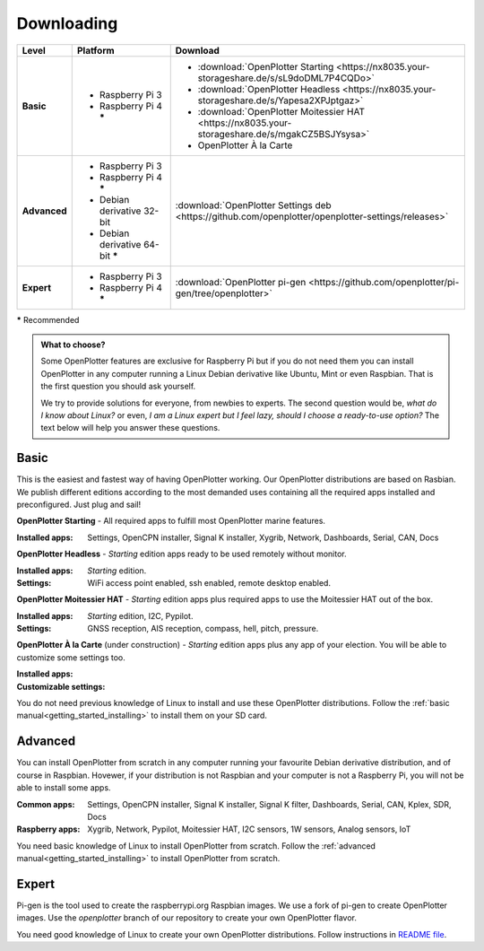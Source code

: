 .. _downloading:

Downloading
###########

+--------------+------------------------------------+-----------------------------------------------------------------------------------------------------+
| Level        | Platform                           | Download                                                                                            |
+==============+====================================+=====================================================================================================+
| **Basic**    | - Raspberry Pi 3                   | - :download:`OpenPlotter Starting <https://nx8035.your-storageshare.de/s/sL9doDML7P4CQDo>`          |
|              | - Raspberry Pi 4 **\***            | - :download:`OpenPlotter Headless <https://nx8035.your-storageshare.de/s/Yapesa2XPJptgaz>`          |
|              |                                    | - :download:`OpenPlotter Moitessier HAT <https://nx8035.your-storageshare.de/s/mgakCZ5BSJYsysa>`    |
|              |                                    | - OpenPlotter À la Carte                                                                            |
+--------------+------------------------------------+-----------------------------------------------------------------------------------------------------+
| **Advanced** | - Raspberry Pi 3                   | :download:`OpenPlotter Settings deb <https://github.com/openplotter/openplotter-settings/releases>` |
|              | - Raspberry Pi 4 **\***            |                                                                                                     |
|              | - Debian derivative 32-bit         |                                                                                                     |
|              | - Debian derivative 64-bit **\***  |                                                                                                     |
+--------------+------------------------------------+-----------------------------------------------------------------------------------------------------+
| **Expert**   | - Raspberry Pi 3                   | :download:`OpenPlotter pi-gen <https://github.com/openplotter/pi-gen/tree/openplotter>`             |
|              | - Raspberry Pi 4 **\***            |                                                                                                     |
+--------------+------------------------------------+-----------------------------------------------------------------------------------------------------+

**\*** Recommended

.. admonition:: What to choose?

    Some OpenPlotter features are exclusive for Raspberry Pi but if you do not need them you can install OpenPlotter in any computer running a Linux Debian derivative like Ubuntu, Mint or even Raspbian. That is the first question you should ask yourself.

    We try to provide solutions for everyone, from newbies to experts. The second question would be, *what do I know about Linux?* or even, *I am a Linux expert but I feel lazy, should I choose a ready-to-use option?* The text below will help you answer these questions.

Basic
*****

This is the easiest and fastest way of having OpenPlotter working. Our OpenPlotter distributions are based on Rasbian. We publish different editions according to the most demanded uses containing all the required apps installed and preconfigured. Just plug and sail!

**OpenPlotter Starting** - All required apps to fulfill most OpenPlotter marine features.

:Installed apps: Settings, OpenCPN installer, Signal K installer, Xygrib, Network, Dashboards, Serial, CAN, Docs 

**OpenPlotter Headless** - *Starting* edition apps ready to be used remotely without monitor.

:Installed apps: *Starting* edition.
:Settings: WiFi access point enabled, ssh enabled, remote desktop enabled.

**OpenPlotter Moitessier HAT** - *Starting* edition apps plus required apps to use the Moitessier HAT out of the box.

:Installed apps: *Starting* edition, I2C, Pypilot.
:Settings: GNSS reception, AIS reception, compass, hell, pitch, pressure.

**OpenPlotter À la Carte** (under construction) - *Starting* edition apps plus any app of your election. You will be able to customize some settings too.

:Installed apps:
:Customizable settings:

You do not need previous knowledge of Linux to install and use these OpenPlotter distributions. Follow the :ref:`basic manual<getting_started_installing>` to install them on your SD card.

Advanced
********

You can install OpenPlotter from scratch in any computer running your favourite Debian derivative distribution, and of course in Raspbian. Hovewer, if your distribution is not Raspbian and your computer is not a Raspberry Pi, you will not be able to install some apps. 

:Common apps: Settings, OpenCPN installer, Signal K installer, Signal K filter, Dashboards, Serial, CAN, Kplex, SDR, Docs 
:Raspberry apps: Xygrib, Network, Pypilot, Moitessier HAT, I2C sensors, 1W sensors, Analog sensors, IoT

You need basic knowledge of Linux to install OpenPlotter from scratch. Follow the :ref:`advanced manual<getting_started_installing>` to install OpenPlotter from scratch.

Expert
******

Pi-gen is the tool used to create the raspberrypi.org Raspbian images. We use a fork of pi-gen to create OpenPlotter images. Use the *openplotter* branch of our repository to create your own OpenPlotter flavor.

You need good knowledge of Linux to create your own OpenPlotter distributions. Follow instructions in `README file <https://github.com/openplotter/pi-gen/blob/openplotter/README.md>`_.
